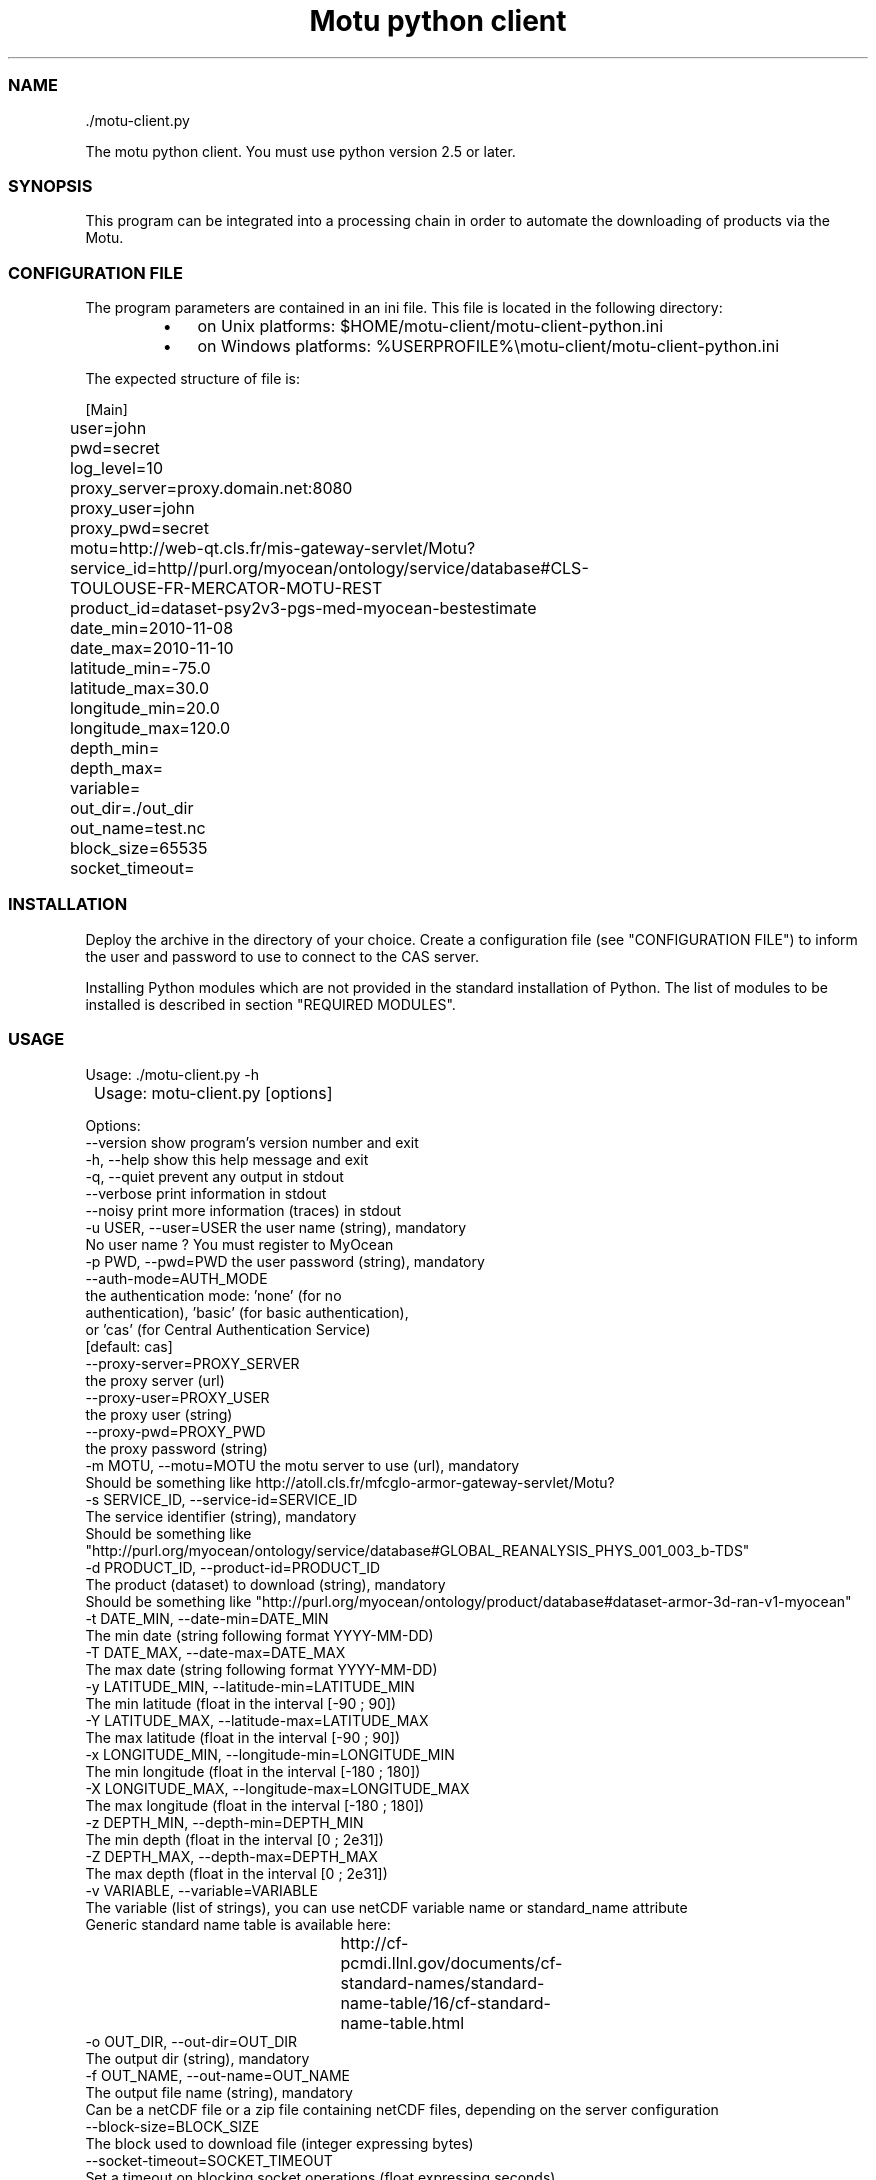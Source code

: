 .TH "Motu python client" 1 "" ""


.SS NAME

.nf
\&./motu-client.py 
.fi


.P
The motu python client. You must use python version 2.5 or later.

.SS SYNOPSIS

.P
This program can be integrated into a processing chain in order to automate the downloading of products via the Motu.

.SS CONFIGURATION FILE

.P
The program parameters are contained in an ini file. This file is located in the following directory:

.RS
.IP \(bu 3
on Unix platforms: $HOME/motu\-client/motu\-client\-python.ini
.IP \(bu 3
on Windows platforms: %USERPROFILE%\emotu\-client/motu\-client\-python.ini
.RE

.P
The expected structure of file is:

.nf
		[Main]
		user=john
		pwd=secret
		log_level=10
		proxy_server=proxy.domain.net:8080
		proxy_user=john
		proxy_pwd=secret
		motu=http://web-qt.cls.fr/mis-gateway-servlet/Motu?service_id=http//purl.org/myocean/ontology/service/database#CLS-TOULOUSE-FR-MERCATOR-MOTU-REST
		product_id=dataset-psy2v3-pgs-med-myocean-bestestimate
		date_min=2010-11-08
		date_max=2010-11-10
		latitude_min=-75.0
		latitude_max=30.0
		longitude_min=20.0
		longitude_max=120.0
		depth_min=
		depth_max=
		variable=
		out_dir=./out_dir
		out_name=test.nc
		block_size=65535
		socket_timeout=
.fi


.SS INSTALLATION

.P
Deploy the archive in the directory of your choice. Create a configuration file (see "CONFIGURATION FILE") to inform the user and password to use to connect to the CAS server.

.P
Installing Python modules which are not provided in the standard installation of Python. The list of modules to be installed is described in section "REQUIRED MODULES".

.SS USAGE

.P
Usage: \&./motu\-client.py \-h

.nf
	Usage: motu-client.py [options]

      Options:
        --version             show program's version number and exit
        -h, --help            show this help message and exit
        -q, --quiet           prevent any output in stdout
        --verbose             print information in stdout
        --noisy               print more information (traces) in stdout
        -u USER, --user=USER  the user name (string), mandatory
                              No user name ? You must register to MyOcean
        -p PWD, --pwd=PWD     the user password (string), mandatory
        --auth-mode=AUTH_MODE
                              the authentication mode: 'none' (for no
                              authentication), 'basic' (for basic authentication),
                              or 'cas' (for Central Authentication Service)
                              [default: cas]        
        --proxy-server=PROXY_SERVER
                              the proxy server (url)
        --proxy-user=PROXY_USER
                              the proxy user (string)
        --proxy-pwd=PROXY_PWD
                              the proxy password (string)
        -m MOTU, --motu=MOTU  the motu server to use (url), mandatory
                              Should be something like http://atoll.cls.fr/mfcglo-armor-gateway-servlet/Motu?
        -s SERVICE_ID, --service-id=SERVICE_ID
                              The service identifier (string), mandatory
                              Should be something like "http://purl.org/myocean/ontology/service/database#GLOBAL_REANALYSIS_PHYS_001_003_b-TDS"
        -d PRODUCT_ID, --product-id=PRODUCT_ID
                              The product (dataset) to download (string), mandatory
                              Should be something like "http://purl.org/myocean/ontology/product/database#dataset-armor-3d-ran-v1-myocean"
        -t DATE_MIN, --date-min=DATE_MIN
                              The min date (string following format YYYY-MM-DD)
        -T DATE_MAX, --date-max=DATE_MAX
                              The max date (string following format YYYY-MM-DD)
        -y LATITUDE_MIN, --latitude-min=LATITUDE_MIN
                              The min latitude (float in the interval [-90 ; 90])
        -Y LATITUDE_MAX, --latitude-max=LATITUDE_MAX
                              The max latitude (float in the interval [-90 ; 90])
        -x LONGITUDE_MIN, --longitude-min=LONGITUDE_MIN
                              The min longitude (float in the interval [-180 ; 180])
        -X LONGITUDE_MAX, --longitude-max=LONGITUDE_MAX
                              The max longitude (float in the interval [-180 ; 180])
        -z DEPTH_MIN, --depth-min=DEPTH_MIN
                              The min depth (float in the interval [0 ; 2e31])
        -Z DEPTH_MAX, --depth-max=DEPTH_MAX
                              The max depth (float in the interval [0 ; 2e31])
        -v VARIABLE, --variable=VARIABLE
                              The variable (list of strings), you can use netCDF variable name or standard_name attribute
                              Generic standard name table is available here:
							  http://cf-pcmdi.llnl.gov/documents/cf-standard-names/standard-name-table/16/cf-standard-name-table.html
        -o OUT_DIR, --out-dir=OUT_DIR
                              The output dir (string), mandatory
        -f OUT_NAME, --out-name=OUT_NAME
                              The output file name (string), mandatory
                              Can be a netCDF file or a zip file containing netCDF files, depending on the server configuration
        --block-size=BLOCK_SIZE
                              The block used to download file (integer expressing bytes)
        --socket-timeout=SOCKET_TIMEOUT
                              Set a timeout on blocking socket operations (float expressing seconds)
        --user-agent=USER_AGENT
                        Set the identification string (user-agent) for HTTP
                        requests. By default this value is 'Python-urllib/x.x'
                        (where x.x is the version of the python interpreter)
.fi


.SS REQUIRED MODULES

.P
No module required.

.SS BUGS AND QUESTIONS

.P
Please refer to the documentation for information on submitting bug reports or questions to the author.

.SS LICENSE

.P
This library is free software; you can redistribute it and/or modify it under the terms of the GNU Lesser General Public License as published by the Free Software Foundation; either version 2.1 of the License, or (at your option) any later version.

.P
This library is distributed in the hope that it will be useful, but WITHOUT ANY WARRANTY; without even the implied warranty of MERCHANTABILITY or FITNESS FOR A PARTICULAR PURPOSE. See the GNU Lesser General Public License for more details.

.P
You should have received a copy of the GNU Lesser General Public License along with this library; if not, write to the Free Software Foundation, Inc., 59 Temple Place, Suite 330, Boston, MA 02111\-1307, USA.

.SS AUTHOR

.P
CLS (Collecte Localisation Satellites) for MyOcean

.P
www.cls.fr

.P
operation.mis@myocean.eu.org

.\" man code generated by txt2tags 2.6 (http://txt2tags.org)
.\" cmdline: txt2tags -t man -i J:\workspaces\atoll-v2\cls-motu\motu-client\motu-client-python\src\doc\readme-motu-client.t2t -o J:\workspaces\atoll-v2\cls-motu\motu-client\motu-client-python\src\doc\readme-motu-client.man
